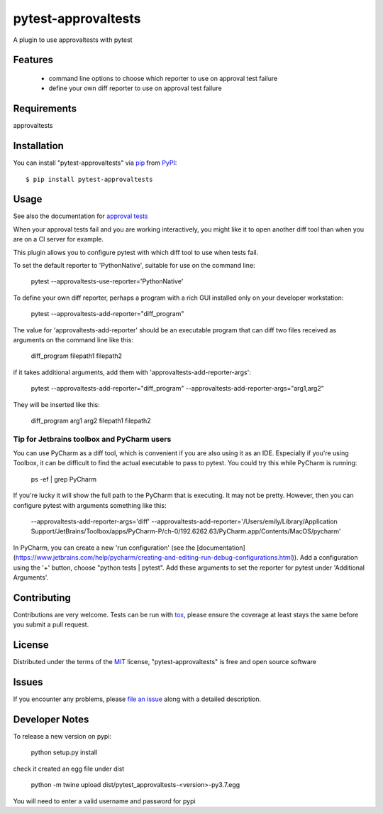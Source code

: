 ====================
pytest-approvaltests
====================

.. image:: https://img.shields.io/pypi/v/pytest-approvaltests.svg
    :target: https://pypi.org/project/pytest-approvaltests
    :alt: PyPI version

.. image:: https://img.shields.io/pypi/pyversions/pytest-approvaltests.svg
    :target: https://pypi.org/project/pytest-approvaltests
    :alt: Python versions

.. image:: https://github.com/approvals/ApprovalTests.Python.PytestPlugin/workflows/Test/badge.svg
    :target: https://github.com/approvals/ApprovalTests.Python.PytestPlugin/workflow
    :alt: See Build Status on GitHub Actions

A plugin to use approvaltests with pytest


Features
--------

   - command line options to choose which reporter to use on approval test failure
   - define your own diff reporter to use on approval test failure


Requirements
------------

approvaltests


Installation
------------

You can install "pytest-approvaltests" via `pip`_ from `PyPI`_::

    $ pip install pytest-approvaltests


Usage
-----

See also the documentation for `approval tests <https://github.com/approvals/ApprovalTests.Python>`_

When your approval tests fail and you are working interactively, you might like
it to open another diff tool than when you are on a CI server for example.

This plugin allows you to configure pytest with which diff tool to use when tests fail.

To set the default reporter to 'PythonNative', suitable for use on the command line:

    pytest --approvaltests-use-reporter='PythonNative'

To define your own diff reporter, perhaps a program with a rich GUI installed only on your developer workstation:

    pytest --approvaltests-add-reporter="diff_program"

The value for 'approvaltests-add-reporter' should be an executable program that can diff two files received as arguments on the command line like this:

    diff_program filepath1 filepath2

if it takes additional arguments, add them with 'approvaltests-add-reporter-args':

    pytest --approvaltests-add-reporter="diff_program" --approvaltests-add-reporter-args="arg1,arg2"

They will be inserted like this:

    diff_program arg1 arg2 filepath1 filepath2

Tip for Jetbrains toolbox and PyCharm users
~~~~~~~~~~~~~~~~~~~~~~~~~~~~~~~~~~~~~~~~~~~~

You can use PyCharm as a diff tool, which is convenient if you are also using it as an IDE.
Especially if you're using Toolbox, it can be difficult to find the actual executable to pass to pytest.
You could try this while PyCharm is running:

    ps -ef | grep PyCharm

If you're lucky it will show the full path to the PyCharm that is executing. It may not be pretty.
However, then you can configure pytest with arguments something like this:

    --approvaltests-add-reporter-args='diff' --approvaltests-add-reporter='/Users/emily/Library/Application Support/JetBrains/Toolbox/apps/PyCharm-P/ch-0/192.6262.63/PyCharm.app/Contents/MacOS/pycharm'

In PyCharm, you can create a new 'run configuration' (see the [documentation](https://www.jetbrains.com/help/pycharm/creating-and-editing-run-debug-configurations.html)).
Add a configuration using the '+' button, choose "python tests | pytest".
Add these arguments to set the reporter for pytest under 'Additional Arguments'.


Contributing
------------
Contributions are very welcome. Tests can be run with `tox`_, please ensure
the coverage at least stays the same before you submit a pull request.

License
-------

Distributed under the terms of the `MIT`_ license, "pytest-approvaltests" is free and open source software


Issues
------

If you encounter any problems, please `file an issue`_ along with a detailed description.

Developer Notes
----------------

To release a new version on pypi:

    python setup.py install

check it created an egg file under dist

    python -m twine upload dist/pytest_approvaltests-<version>-py3.7.egg

You will need to enter a valid username and password for pypi

.. _`Cookiecutter`: https://github.com/audreyr/cookiecutter
.. _`@hackebrot`: https://github.com/hackebrot
.. _`MIT`: http://opensource.org/licenses/MIT
.. _`BSD-3`: http://opensource.org/licenses/BSD-3-Clause
.. _`GNU GPL v3.0`: http://www.gnu.org/licenses/gpl-3.0.txt
.. _`Apache Software License 2.0`: http://www.apache.org/licenses/LICENSE-2.0
.. _`cookiecutter-pytest-plugin`: https://github.com/pytest-dev/cookiecutter-pytest-plugin
.. _`file an issue`: https://github.com/emilybache/pytest-approvaltests/issues
.. _`pytest`: https://github.com/pytest-dev/pytest
.. _`tox`: https://tox.readthedocs.io/en/latest/
.. _`pip`: https://pypi.org/project/pip/
.. _`PyPI`: https://pypi.org/project

